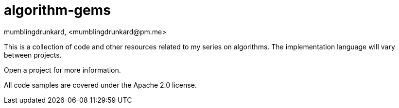 ////
Collection of cool problems and algorithms to solve them.
Copyright 2021 mumblingdrunkard

Licensed under the Apache License, Version 2.0 (the "License");
you may not use this file except in compliance with the License.
You may obtain a copy of the License at

    http://www.apache.org/licenses/LICENSE-2.0

Unless required by applicable law or agreed to in writing, software
distributed under the License is distributed on an "AS IS" BASIS,
WITHOUT WARRANTIES OR CONDITIONS OF ANY KIND, either express or implied.
See the License for the specific language governing permissions and
limitations under the License.
////

= algorithm-gems
mumblingdrunkard, <mumblingdrunkard@pm.me>

This is a collection of code and other resources related to my series on
algorithms. The implementation language will vary between projects.

Open a project for more information.

All code samples are covered under the Apache 2.0 license.
